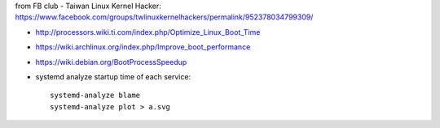 from FB club - Taiwan Linux Kernel Hacker: https://www.facebook.com/groups/twlinuxkernelhackers/permalink/952378034799309/

- http://processors.wiki.ti.com/index.php/Optimize_Linux_Boot_Time
- https://wiki.archlinux.org/index.php/Improve_boot_performance
- https://wiki.debian.org/BootProcessSpeedup
- systemd analyze startup time of each service::

    systemd-analyze blame
    systemd-analyze plot > a.svg 

